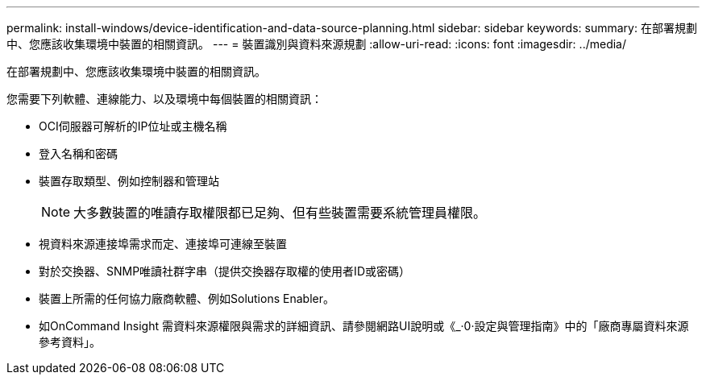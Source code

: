 ---
permalink: install-windows/device-identification-and-data-source-planning.html 
sidebar: sidebar 
keywords:  
summary: 在部署規劃中、您應該收集環境中裝置的相關資訊。 
---
= 裝置識別與資料來源規劃
:allow-uri-read: 
:icons: font
:imagesdir: ../media/


[role="lead"]
在部署規劃中、您應該收集環境中裝置的相關資訊。

您需要下列軟體、連線能力、以及環境中每個裝置的相關資訊：

* OCI伺服器可解析的IP位址或主機名稱
* 登入名稱和密碼
* 裝置存取類型、例如控制器和管理站
+
[NOTE]
====
大多數裝置的唯讀存取權限都已足夠、但有些裝置需要系統管理員權限。

====
* 視資料來源連接埠需求而定、連接埠可連線至裝置
* 對於交換器、SNMP唯讀社群字串（提供交換器存取權的使用者ID或密碼）
* 裝置上所需的任何協力廠商軟體、例如Solutions Enabler。
* 如OnCommand Insight 需資料來源權限與需求的詳細資訊、請參閱網路UI說明或《_·0·設定與管理指南》中的「廠商專屬資料來源參考資料」。


